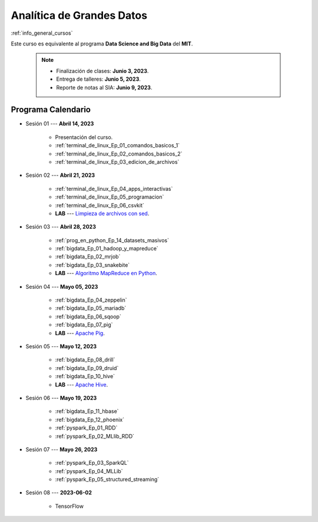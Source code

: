 Analítica de Grandes Datos
=========================================================================================

.. raw:: html

   <hr style="height:2px;border-width:0;color:gray;background-color:gray">

:ref:`info_general_cursos`

Este curso es equivalente al programa **Data Science and Big Data** del **MIT**.

    .. note:: 

        * Finalización de clases: **Junio 3, 2023**.

        * Entrega de talleres: **Junio 5, 2023**.

        * Reporte de notas al SIA: **Junio 9, 2023**.


.. raw:: html

   <hr style="height:2px;border-width:0;color:gray;background-color:gray">


Programa Calendario
^^^^^^^^^^^^^^^^^^^^^^^^^^^^^^^^^^^^^^^^^^^^^^^^^^^^^^^^^^^^^^^^^^^^^^^^^^^^^^^^^^^^^^^^^

* Sesión 01 --- **Abril 14, 2023**


    * Presentación del curso.

    * :ref:`terminal_de_linux_Ep_01_comandos_basicos_1`

    * :ref:`terminal_de_linux_Ep_02_comandos_basicos_2`

    * :ref:`terminal_de_linux_Ep_03_edicion_de_archivos`


.. ......................................................................................

* Sesión 02 --- **Abril 21, 2023**

    * :ref:`terminal_de_linux_Ep_04_apps_interactivas`

    * :ref:`terminal_de_linux_Ep_05_programacion`

    * :ref:`terminal_de_linux_Ep_06_csvkit`

    * **LAB** ---  `Limpieza de archivos con sed <https://classroom.github.com/a/2pSb_67S>`_.

.. ......................................................................................

* Sesión 03 --- **Abril 28, 2023**

    * :ref:`prog_en_python_Ep_14_datasets_masivos`
    
    * :ref:`bigdata_Ep_01_hadoop_y_mapreduce`

    * :ref:`bigdata_Ep_02_mrjob`

    * :ref:`bigdata_Ep_03_snakebite`

    * **LAB** --- `Algoritmo MapReduce en Python <https://classroom.github.com/a/C1Ti2RTw>`_.

.. ......................................................................................

* Sesión 04 --- **Mayo 05, 2023**

    * :ref:`bigdata_Ep_04_zeppelin`

    * :ref:`bigdata_Ep_05_mariadb`
    
    * :ref:`bigdata_Ep_06_sqoop`

    * :ref:`bigdata_Ep_07_pig`

    * **LAB** --- `Apache Pig <https://classroom.github.com/a/EjViQnqQ>`_.

.. ......................................................................................

* Sesión 05 --- **Mayo 12, 2023**

    * :ref:`bigdata_Ep_08_drill`

    * :ref:`bigdata_Ep_09_druid`

    * :ref:`bigdata_Ep_10_hive`

    * **LAB** --- `Apache Hive <https://classroom.github.com/a/XMSXISr5>`_.

.. ......................................................................................

* Sesión 06 --- **Mayo 19, 2023**

    * :ref:`bigdata_Ep_11_hbase`

    * :ref:`bigdata_Ep_12_phoenix`

    * :ref:`pyspark_Ep_01_RDD`

    * :ref:`pyspark_Ep_02_MLlib_RDD`

.. ......................................................................................

* Sesión 07 --- **Mayo 26, 2023**

    * :ref:`pyspark_Ep_03_SparkQL`

    * :ref:`pyspark_Ep_04_MLLib`

    * :ref:`pyspark_Ep_05_structured_streaming`


.. ......................................................................................
..
..     #####  #####
..     #   #  #   #
..     #   #  #####
..     #   #  #   #
..     #####  #####

.. raw:: html

   <hr style="height:6px;border-width:0;color:gray;background-color:gray">

* Sesión 08 --- **2023-06-02**

    * TensorFlow

